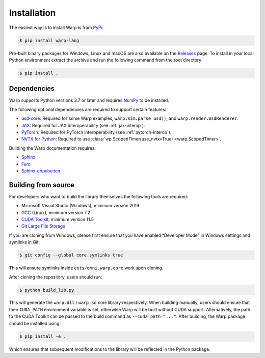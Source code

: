 Installation
============

The easiest way is to install Warp is from `PyPi <https://pypi.org/project/warp-lang>`_:

.. code-block:: sh

    $ pip install warp-lang

Pre-built binary packages for Windows, Linux and macOS are also available on the `Releases <https://github.com/NVIDIA/warp/releases>`__ page. To install in your local Python environment extract the archive and run the following command from the root directory:

.. code-block:: sh

    $ pip install .

Dependencies
------------

Warp supports Python versions 3.7 or later and requires `NumPy <https://numpy.org>`_ to be installed.

The following optional dependencies are required to support certain features:

* `usd-core <https://pypi.org/project/usd-core>`_: Required for some Warp examples, ``warp.sim.parse_usd()``, and ``warp.render.UsdRenderer``.
* `JAX <https://jax.readthedocs.io/en/latest/installation.html>`_: Required for JAX interoperability (see :ref:`jax-interop`).
* `PyTorch <https://pytorch.org/get-started/locally/>`_: Required for PyTorch interoperability (see :ref:`pytorch-interop`).
* `NVTX for Python <https://github.com/NVIDIA/NVTX#python>`_: Required to use :class:`wp.ScopedTimer(use_nvtx=True) <warp.ScopedTimer>`.

Building the Warp documentation requires:

* `Sphinx <https://www.sphinx-doc.org>`_
* `Furo <https://github.com/pradyunsg/furo>`_
* `Sphinx-copybutton <https://sphinx-copybutton.readthedocs.io/en/latest/index.html>`_

Building from source
-----------------------------------

For developers who want to build the library themselves the following tools are required:

* Microsoft Visual Studio (Windows), minimum version 2019
* GCC (Linux), minimum version 7.2
* `CUDA Toolkit <https://developer.nvidia.com/cuda-toolkit>`_, minimum version 11.5
* `Git Large File Storage <https://git-lfs.com>`_

If you are cloning from Windows, please first ensure that you have
enabled “Developer Mode” in Windows settings and symlinks in Git:

.. code-block:: console

    $ git config --global core.symlinks true

This will ensure symlinks inside ``exts/omni.warp.core`` work upon cloning.

After cloning the repository, users should run:

.. code-block:: console

    $ python build_lib.py

This will generate the ``warp.dll`` / ``warp.so`` core library
respectively. When building manually, users should ensure that their
``CUDA_PATH`` environment variable is set, otherwise Warp will be built
without CUDA support. Alternatively, the path to the CUDA Toolkit can be
passed to the build command as ``--cuda_path="..."``. After building, the
Warp package should be installed using:

.. code-block:: console

    $ pip install -e .

Which ensures that subsequent modifications to the library will be
reflected in the Python package.
